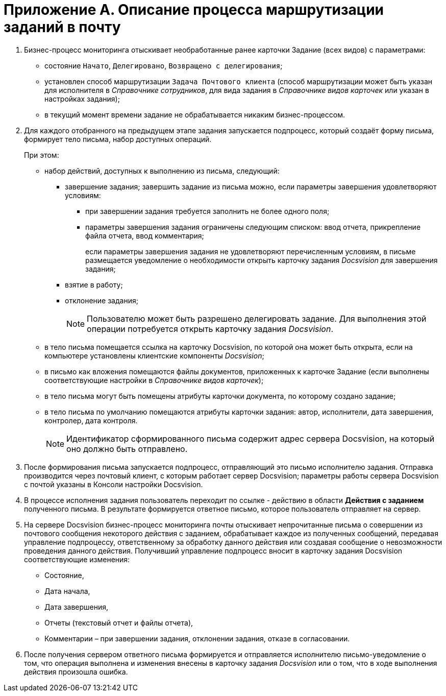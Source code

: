 = Приложение A. Описание процесса маршрутизации заданий в почту

. Бизнес-процесс мониторинга отыскивает необработанные ранее карточки Задание (всех видов) с параметрами:
+
* состояние `Начато`, `Делегировано`, `Возвращено с                             делегирования`;
* установлен способ маршрутизации `Задача Почтового клиента` (способ маршрутизации может быть указан для исполнителя в _Справочнике сотрудников_, для вида задания в _Справочнике видов карточек_ или указан в настройках задания);
* в текущий момент времени задание не обрабатывается никаким бизнес-процессом.
+
. Для каждого отобранного на предыдущем этапе задания запускается подпроцесс, который создаёт форму письма, формирует тело письма, набор доступных операций.
+
.При этом:
* набор действий, доступных к выполнению из письма, следующий:
** завершение задания; завершить задание из письма можно, если параметры завершения удовлетворяют условиям:
*** при завершении задания требуется заполнить не более одного поля;
*** параметры завершения задания ограничены следующим списком: ввод отчета, прикрепление файла отчета, ввод комментария;
+
если параметры завершения задания не удовлетворяют перечисленным условиям, в письме размещается уведомление о необходимости открыть карточку задания _Docsvision_ для завершения задания;
+
** взятие в работу;
** отклонение задания;
+
[NOTE]
====
Пользователю может быть разрешено делегировать задание. Для выполнения этой операции потребуется открыть карточку задания _Docsvision_.
====
+
* в тело письма помещается ссылка на карточку Docsvision, по которой она может быть открыта, если на компьютере установлены клиентские компоненты _Docsvision_;
* в письмо как вложения помещаются файлы документов, приложенных к карточке Задание (если выполнены соответствующие настройки в _Справочнике видов карточек_);
* в тело письма могут быть помещены атрибуты карточки документа, по которому создано задание;
* в тело письма по умолчанию помещаются атрибуты карточки задания: автор, исполнители, дата завершения, контролер, дата контроля.
+
[NOTE]
====
Идентификатор сформированного письма содержит адрес сервера Docsvision, на который оно должно быть отправлено.
====
+
. После формирования письма запускается подпроцесс, отправляющий это письмо исполнителю задания. Отправка производится через почтовый клиент, с которым работает сервер Docsvision; параметры работы сервера Docsvision с почтой указаны в Консоли настройки Docsvision.
. В процессе исполнения задания пользователь переходит по ссылке - действию в области *Действия с заданием* полученного письма. В результате формируется ответное письмо, которое пользователь отправляет на сервер.
. На сервере Docsvision бизнес-процесс мониторинга почты отыскивает непрочитанные письма о совершении из почтового сообщения некоторого действия с заданием, обрабатывает каждое из полученных сообщений, передавая управление подпроцессу, ответственному за обработку данного действия или создавая сообщение о невозможности проведения данного действия. Получивший управление подпроцесс вносит в карточку задания Docsvision соответствующие изменения:
+
* Состояние,
* Дата начала,
* Дата завершения,
* Отчеты (текстовый отчет и файлы отчета),
* Комментарии – при завершении задания, отклонении задания, отказе в согласовании.
+
. После получения сервером ответного письма формируется и отправляется исполнителю письмо-уведомление о том, что операция выполнена и изменения внесены в карточку задания _Docsvision_ или о том, что в ходе выполнения действия произошла ошибка.
